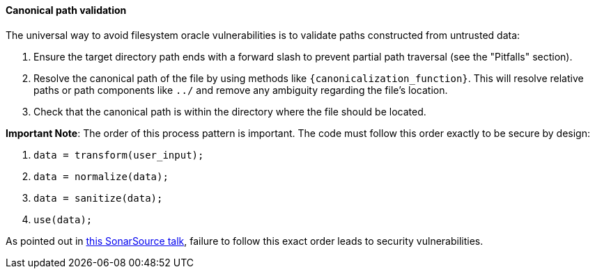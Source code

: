==== Canonical path validation

The universal way to avoid filesystem oracle vulnerabilities is to validate paths constructed from untrusted data:

1. Ensure the target directory path ends with a forward slash to prevent partial path traversal (see the "Pitfalls" section).
2. Resolve the canonical path of the file by using methods like `{canonicalization_function}`. This will resolve relative paths or path components like `../` and remove any ambiguity regarding the file's location. 
3. Check that the canonical path is within the directory where the file should be located.

*Important Note*: The order of this process pattern is important. The code must
follow this order exactly to be secure by design:

1. `data = transform(user_input);`
2. `data = normalize(data);`
3. `data = sanitize(data);`
4. `use(data);`

:tnsu_talk: https://www.youtube.com/watch?v=V-DdcKADnFk
As pointed out in {tnsu_talk}[this SonarSource talk], failure to follow this
exact order leads to security vulnerabilities.

